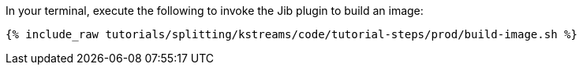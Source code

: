 In your terminal, execute the following to invoke the Jib plugin to build an image:

+++++
<pre class="snippet"><code class="shell">{% include_raw tutorials/splitting/kstreams/code/tutorial-steps/prod/build-image.sh %}</code></pre>
+++++
